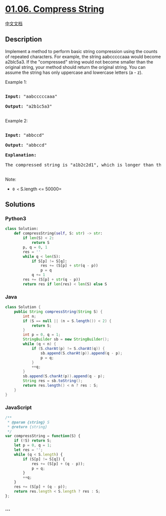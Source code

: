 * [[https://leetcode-cn.com/problems/compress-string-lcci][01.06.
Compress String]]
  :PROPERTIES:
  :CUSTOM_ID: compress-string
  :END:
[[./lcci/01.06.Compress String/README.org][中文文档]]

** Description
   :PROPERTIES:
   :CUSTOM_ID: description
   :END:

#+begin_html
  <p>
#+end_html

Implement a method to perform basic string compression using the counts
of repeated characters. For example, the string aabcccccaaa would become
a2blc5a3. If the "compressed" string would not become smaller than the
original string, your method should return the original string. You can
assume the string has only uppercase and lowercase letters (a - z).

#+begin_html
  </p>
#+end_html

#+begin_html
  <p>
#+end_html

Example 1:

#+begin_html
  </p>
#+end_html

#+begin_html
  <pre>

  <strong>Input: </strong>&quot;aabcccccaaa&quot;

  <strong>Output: </strong>&quot;a2b1c5a3&quot;

  </pre>
#+end_html

#+begin_html
  <p>
#+end_html

Example 2:

#+begin_html
  </p>
#+end_html

#+begin_html
  <pre>

  <strong>Input: </strong>&quot;abbccd&quot;

  <strong>Output: </strong>&quot;abbccd&quot;

  <strong>Explanation: </strong>

  The compressed string is &quot;a1b2c2d1&quot;, which is longer than the original string.

  </pre>
#+end_html

#+begin_html
  <p>
#+end_html

Note:

#+begin_html
  </p>
#+end_html

- =0 <= S.length <= 50000=

** Solutions
   :PROPERTIES:
   :CUSTOM_ID: solutions
   :END:

#+begin_html
  <!-- tabs:start -->
#+end_html

*** *Python3*
    :PROPERTIES:
    :CUSTOM_ID: python3
    :END:
#+begin_src python
  class Solution:
      def compressString(self, S: str) -> str:
          if len(S) < 2:
              return S
          p, q = 0, 1
          res = ''
          while q < len(S):
              if S[p] != S[q]:
                  res += (S[p] + str(q - p))
                  p = q
              q += 1
          res += (S[p] + str(q - p))
          return res if len(res) < len(S) else S
#+end_src

*** *Java*
    :PROPERTIES:
    :CUSTOM_ID: java
    :END:
#+begin_src java
  class Solution {
      public String compressString(String S) {
          int n;
          if (S == null || (n = S.length()) < 2) {
              return S;
          }
          int p = 0, q = 1;
          StringBuilder sb = new StringBuilder();
          while (q < n) {
              if (S.charAt(p) != S.charAt(q)) {
                  sb.append(S.charAt(p)).append(q - p);
                  p = q;
              }
              ++q;
          }
          sb.append(S.charAt(p)).append(q - p);
          String res = sb.toString();
          return res.length() < n ? res : S;
      }
  }
#+end_src

*** *JavaScript*
    :PROPERTIES:
    :CUSTOM_ID: javascript
    :END:
#+begin_src js
  /**
   * @param {string} S
   * @return {string}
   */
  var compressString = function(S) {
      if (!S) return S;
      let p = 0, q = 1;
      let res = '';
      while (q < S.length) {
          if (S[p] != S[q]) {
              res += (S[p] + (q - p));
              p = q;
          }
          ++q;
      }
      res += (S[p] + (q - p));
      return res.length < S.length ? res : S;
  };
#+end_src

*** *...*
    :PROPERTIES:
    :CUSTOM_ID: section
    :END:
#+begin_example
#+end_example

#+begin_html
  <!-- tabs:end -->
#+end_html
